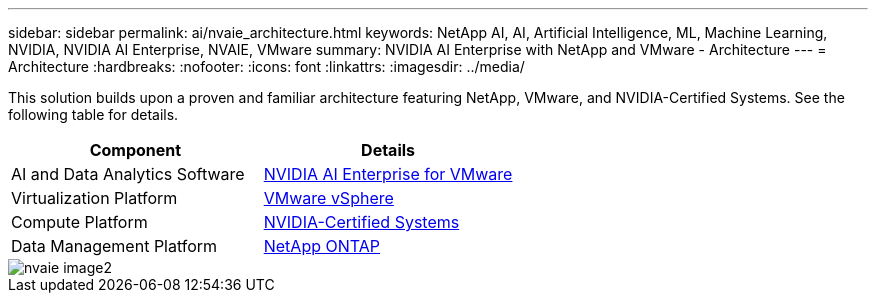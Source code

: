 ---
sidebar: sidebar
permalink: ai/nvaie_architecture.html
keywords: NetApp AI, AI, Artificial Intelligence, ML, Machine Learning, NVIDIA, NVIDIA AI Enterprise, NVAIE, VMware
summary: NVIDIA AI Enterprise with NetApp and VMware - Architecture
---
= Architecture
:hardbreaks:
:nofooter:
:icons: font
:linkattrs:
:imagesdir: ../media/

[.lead]
This solution builds upon a proven and familiar architecture featuring NetApp, VMware, and NVIDIA-Certified Systems. See the following table for details.

|===
|Component |Details

|AI and Data Analytics Software
|link:https://www.nvidia.com/en-us/data-center/products/ai-enterprise/vmware/[NVIDIA AI Enterprise for VMware]
|Virtualization Platform
|link:https://www.vmware.com/products/vsphere.html[VMware vSphere]
|Compute Platform
|link:https://www.nvidia.com/en-us/data-center/products/certified-systems/[NVIDIA-Certified Systems]
|Data Management Platform
|link:https://www.netapp.com/data-management/ontap-data-management-software/[NetApp ONTAP]
|===

image::nvaie_image2.png[]

